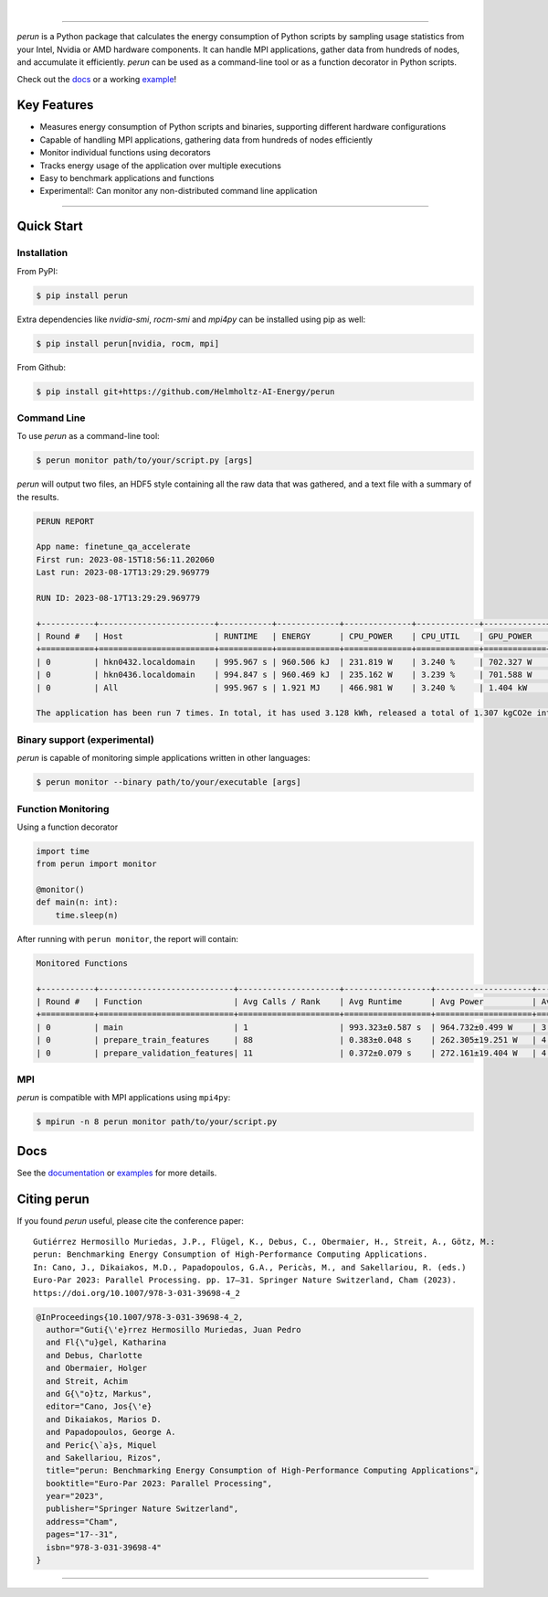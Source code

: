 .. image:: https://raw.githubusercontent.com/Helmholtz-AI-Energy/perun/main/docs/images/full_logo.svg
   :align: left

|

.. image:: https://img.shields.io/badge/fair--software.eu-%E2%97%8F%20%20%E2%97%8F%20%20%E2%97%8F%20%20%E2%97%8F%20%20%E2%97%8F-green
   :target: https://fair-software.eu
.. image:: https://bestpractices.coreinfrastructure.org/projects/7253/badge
   :target: https://bestpractices.coreinfrastructure.org/projects/7253
.. image:: https://zenodo.org/badge/523363424.svg
   :target: https://zenodo.org/badge/latestdoi/523363424
.. image:: https://img.shields.io/pypi/v/perun
.. image:: https://img.shields.io/pypi/dm/perun
.. image:: https://img.shields.io/badge/code%20style-black-000000.svg
   :target: https://github.com/psf/black
.. image:: https://codecov.io/gh/Helmholtz-AI-Energy/perun/graph/badge.svg?token=9O6FSJ6I3G
   :target: https://codecov.io/gh/Helmholtz-AI-Energy/perun
.. image:: https://img.shields.io/badge/Python-3.9+-blue.svg
   :target: https://www.python.org/downloads/
.. image:: https://img.shields.io/badge/License-BSD_3--Clause-blue.svg
   :target: https://opensource.org/licenses/BSD-3-Clause
.. image:: https://readthedocs.org/projects/perun/badge/?version=latest
   :target: https://perun.readthedocs.io/en/latest/?badge=latest

===============================================================

*perun* is a Python package that calculates the energy consumption of Python scripts by sampling usage statistics from your Intel, Nvidia or AMD hardware components. It can handle MPI applications, gather data from hundreds of nodes, and accumulate it efficiently. *perun* can be used as a command-line tool or as a function decorator in Python scripts.

Check out the `docs <https://perun.readthedocs.io/en/latest/>`_ or a working `example <https://github.com/Helmholtz-AI-Energy/perun/blob/main/examples/torch_mnist/README.md>`_!

Key Features
------------

- Measures energy consumption of Python scripts and binaries, supporting different hardware configurations
- Capable of handling MPI applications, gathering data from hundreds of nodes efficiently
- Monitor individual functions using decorators
- Tracks energy usage of the application over multiple executions
- Easy to benchmark applications and functions
- Experimental!: Can monitor any non-distributed command line application

-----------------------------------------------------------------


Quick Start
-----------

Installation
^^^^^^^^^^^^

From PyPI:

.. code:: console

    $ pip install perun

Extra dependencies like *nvidia-smi*, *rocm-smi* and *mpi4py* can be installed using pip as well:

.. code:: console

    $ pip install perun[nvidia, rocm, mpi]

From Github:

.. code:: console

    $ pip install git+https://github.com/Helmholtz-AI-Energy/perun

Command Line
^^^^^^^^^^^^

To use *perun* as a command-line tool:

.. code:: console

    $ perun monitor path/to/your/script.py [args]

*perun* will output two files, an HDF5 style containing all the raw data that was gathered, and a text file with a summary of the results.

.. code:: text

    PERUN REPORT

    App name: finetune_qa_accelerate
    First run: 2023-08-15T18:56:11.202060
    Last run: 2023-08-17T13:29:29.969779

    RUN ID: 2023-08-17T13:29:29.969779

    +-----------+------------------------+-----------+-------------+--------------+-------------+-------------+-------------+---------------+-------------+
    | Round #   | Host                   | RUNTIME   | ENERGY      | CPU_POWER    | CPU_UTIL    | GPU_POWER   | GPU_MEM     | DRAM_POWER    | MEM_UTIL    |
    +===========+========================+===========+=============+==============+=============+=============+=============+===============+=============+
    | 0         | hkn0432.localdomain    | 995.967 s | 960.506 kJ  | 231.819 W    | 3.240 %     | 702.327 W   | 55.258 GB   | 29.315 W      | 0.062 %     |
    | 0         | hkn0436.localdomain    | 994.847 s | 960.469 kJ  | 235.162 W    | 3.239 %     | 701.588 W   | 56.934 GB   | 27.830 W      | 0.061 %     |
    | 0         | All                    | 995.967 s | 1.921 MJ    | 466.981 W    | 3.240 %     | 1.404 kW    | 112.192 GB  | 57.145 W      | 0.061 %     |

    The application has been run 7 times. In total, it has used 3.128 kWh, released a total of 1.307 kgCO2e into the atmosphere, and you paid 1.02 € in electricity for it.


Binary support (experimental)
^^^^^^^^^^^^^^^^^^^^^^^^^^^^^

*perun* is capable of monitoring simple applications written in other languages:

.. code:: console

    $ perun monitor --binary path/to/your/executable [args]

Function Monitoring
^^^^^^^^^^^^^^^^^^^

Using a function decorator

.. code:: python

    import time
    from perun import monitor

    @monitor()
    def main(n: int):
        time.sleep(n)

After running with ``perun monitor``, the report will contain:

.. code:: text

    Monitored Functions

    +-----------+----------------------------+---------------------+------------------+--------------------+------------------+-----------------------+
    | Round #   | Function                   | Avg Calls / Rank    | Avg Runtime      | Avg Power          | Avg CPU Util     | Avg GPU Mem Util      |
    +===========+============================+=====================+==================+====================+==================+=======================+
    | 0         | main                       | 1                   | 993.323±0.587 s  | 964.732±0.499 W    | 3.244±0.003 %    | 35.091±0.526 %        |
    | 0         | prepare_train_features     | 88                  | 0.383±0.048 s    | 262.305±19.251 W   | 4.541±0.320 %    | 3.937±0.013 %         |
    | 0         | prepare_validation_features| 11                  | 0.372±0.079 s    | 272.161±19.404 W   | 4.524±0.225 %    | 4.490±0.907 %         |


MPI
^^^

*perun* is compatible with MPI applications using ``mpi4py``:

.. code:: console

    $ mpirun -n 8 perun monitor path/to/your/script.py

Docs
----

See the `documentation <https://perun.readthedocs.io/en/latest/>`_ or `examples <https://github.com/Helmholtz-AI-Energy/perun/tree/main/examples>`_ for more details.

Citing perun
------------

If you found *perun* useful, please cite the conference paper:

::

    Gutiérrez Hermosillo Muriedas, J.P., Flügel, K., Debus, C., Obermaier, H., Streit, A., Götz, M.:
    perun: Benchmarking Energy Consumption of High-Performance Computing Applications.
    In: Cano, J., Dikaiakos, M.D., Papadopoulos, G.A., Pericàs, M., and Sakellariou, R. (eds.)
    Euro-Par 2023: Parallel Processing. pp. 17–31. Springer Nature Switzerland, Cham (2023).
    https://doi.org/10.1007/978-3-031-39698-4_2

.. code-block:: bibtex

   @InProceedings{10.1007/978-3-031-39698-4_2,
     author="Guti{\'e}rrez Hermosillo Muriedas, Juan Pedro
     and Fl{\"u}gel, Katharina
     and Debus, Charlotte
     and Obermaier, Holger
     and Streit, Achim
     and G{\"o}tz, Markus",
     editor="Cano, Jos{\'e}
     and Dikaiakos, Marios D.
     and Papadopoulos, George A.
     and Peric{\`a}s, Miquel
     and Sakellariou, Rizos",
     title="perun: Benchmarking Energy Consumption of High-Performance Computing Applications",
     booktitle="Euro-Par 2023: Parallel Processing",
     year="2023",
     publisher="Springer Nature Switzerland",
     address="Cham",
     pages="17--31",
     isbn="978-3-031-39698-4"
   }

===========================================
